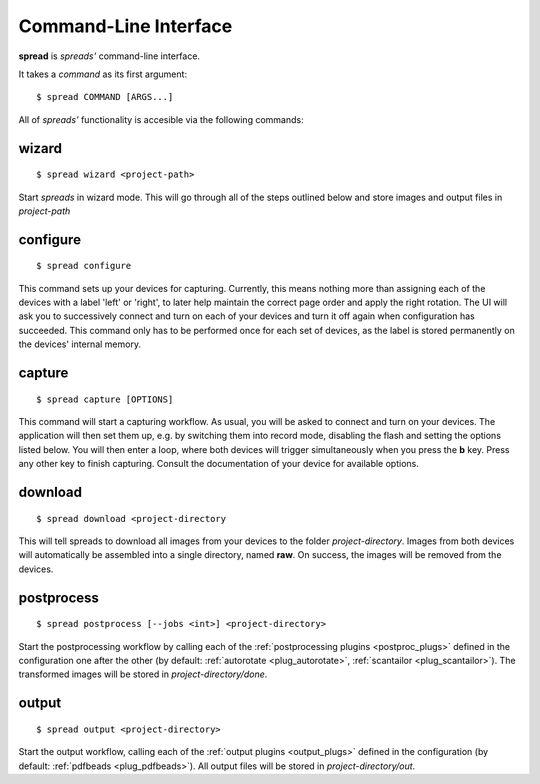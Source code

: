 Command-Line Interface
**********************

**spread** is *spreads'* command-line interface.

It takes a *command* as its first argument::

    $ spread COMMAND [ARGS...]

All of *spreads'* functionality is accesible via the following commands:

wizard
======
::

    $ spread wizard <project-path>

Start *spreads* in wizard mode. This will go through all of the steps outlined
below and store images and output files in *project-path*

configure
=========
::

    $ spread configure

This command sets up your devices for capturing. Currently, this means nothing
more than assigning each of the devices with a label 'left' or 'right', to
later help maintain the correct page order and apply the right rotation.
The UI will ask you to successively connect and turn on each of your devices
and turn it off again when configuration has succeeded.
This command only has to be performed once for each set of devices, as the
label is stored permanently on the devices' internal memory.

capture
=======
::

    $ spread capture [OPTIONS]

This command will start a capturing workflow. As usual, you will be asked
to connect and turn on your devices. The application will then set them up,
e.g. by switching them into record mode, disabling the flash and setting the
options listed below. You will then enter a loop, where both devices will
trigger simultaneously when you press the **b** key. Press any other key to
finish capturing. Consult the documentation of your device for available
options.

download
========
::

    $ spread download <project-directory

This will tell spreads to download all images from your devices to the folder
*project-directory*. Images from both devices will automatically be assembled
into a single directory, named **raw**. On success, the images will be removed
from the devices.

.. program:: spread-download

.. option:: --keep, -k

   Do not remove the images from the devices, once the download has been
   completed.

postprocess
===========
::

    $ spread postprocess [--jobs <int>] <project-directory>

Start the postprocessing workflow by calling each of the :ref:`postprocessing
plugins <postproc_plugs>` defined in the configuration one after the other (by
default: :ref:`autorotate <plug_autorotate>`, :ref:`scantailor <plug_scantailor>`).
The transformed images will be stored in *project-directory/done*.

.. program:: spread-postprocess

.. option:: --jobs number-of-jobs, -j number-of-jobs

   Specify how many concurrent processes should be used for rotation and
   ScanTailor. By default, *spreads* will use as many as CPU cores are
   available.

output
======
::

    $ spread output <project-directory>

Start the output workflow, calling each of the :ref:`output plugins
<output_plugs>` defined in the configuration (by
default: :ref:`pdfbeads <plug_pdfbeads>`). All output files will be stored in
*project-directory/out*.
